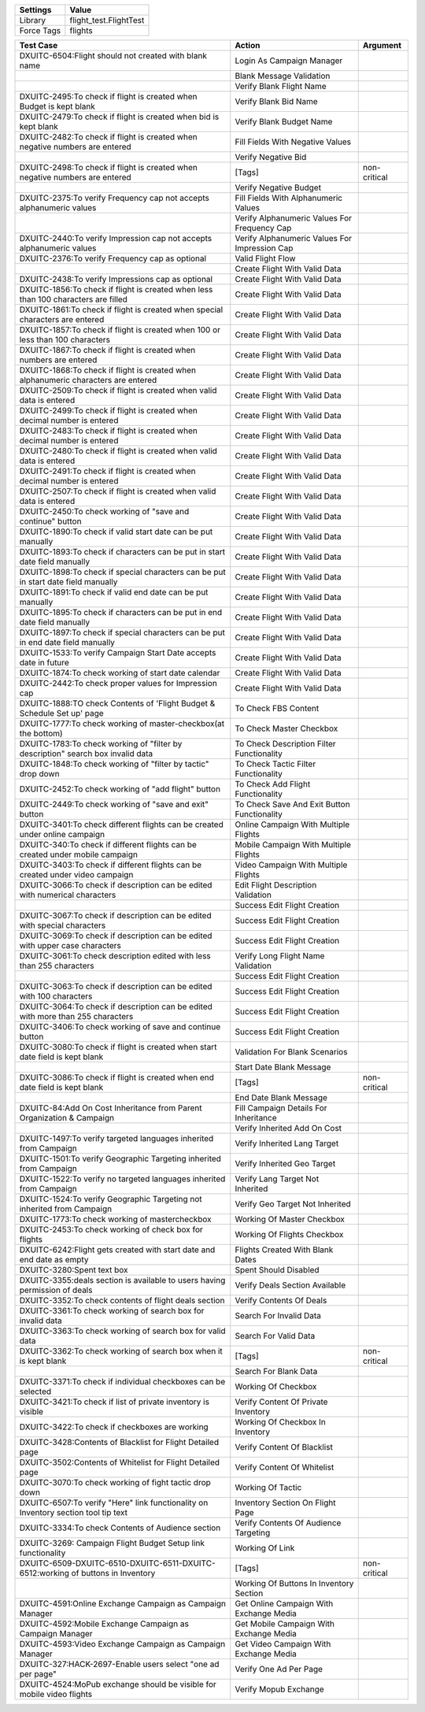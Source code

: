 ================= ========================
Settings           Value
================= ========================
Library            flight_test.FlightTest
Force Tags         flights
================= ========================


===================================================================================== =================================================== ==========================
 Test Case                                                                             Action                                              Argument
===================================================================================== =================================================== ==========================
DXUITC-6504:Flight should not created with blank name                                   Login As Campaign Manager
\                                                                                       Blank Message Validation
\                                                                                       Verify Blank Flight Name
DXUITC-2495:To check if flight is created when Budget is kept blank                     Verify Blank Bid Name
DXUITC-2479:To check if flight is created when bid is kept blank                        Verify Blank Budget Name
DXUITC-2482:To check if flight is created when negative numbers are entered             Fill Fields With Negative Values
\                                                                                       Verify Negative Bid
DXUITC-2498:To check if flight is created when negative numbers are entered             [Tags]                                             non-critical
\                                                                                       Verify Negative Budget
DXUITC-2375:To verify Frequency cap not accepts alphanumeric values                     Fill Fields With Alphanumeric Values
\                                                                                       Verify Alphanumeric Values For Frequency Cap
DXUITC-2440:To verify Impression cap not accepts alphanumeric values                    Verify Alphanumeric Values For Impression Cap
DXUITC-2376:To verify Frequency cap as optional                                         Valid Flight Flow
\                                                                                       Create Flight With Valid Data
DXUITC-2438:To verify Impressions cap as optional                                       Create Flight With Valid Data
DXUITC-1856:To check if flight is created when less than 100 characters are filled      Create Flight With Valid Data
DXUITC-1861:To check if flight is created when special characters are entered           Create Flight With Valid Data
DXUITC-1857:To check if flight is created when 100 or less than 100 characters          Create Flight With Valid Data
DXUITC-1867:To check if flight is created when numbers are entered                      Create Flight With Valid Data
DXUITC-1868:To check if flight is created when alphanumeric characters are entered      Create Flight With Valid Data
DXUITC-2509:To check if flight is created when valid data is entered                    Create Flight With Valid Data
DXUITC-2499:To check if flight is created when decimal number is entered                Create Flight With Valid Data
DXUITC-2483:To check if flight is created when decimal number is entered                Create Flight With Valid Data
DXUITC-2480:To check if flight is created when valid data is entered                    Create Flight With Valid Data
DXUITC-2491:To check if flight is created when decimal number is entered                Create Flight With Valid Data
DXUITC-2507:To check if flight is created when valid data is entered                    Create Flight With Valid Data
DXUITC-2450:To check working of "save and continue" button                              Create Flight With Valid Data
DXUITC-1890:To check if valid start date can be put manually                            Create Flight With Valid Data
DXUITC-1893:To check if characters can be put in start date field manually              Create Flight With Valid Data
DXUITC-1898:To check if special characters can be put in start date field manually      Create Flight With Valid Data
DXUITC-1891:To check if valid end date can be put manually                              Create Flight With Valid Data
DXUITC-1895:To check if characters can be put in end date field manually                Create Flight With Valid Data
DXUITC-1897:To check if special characters can be put in end date field manually        Create Flight With Valid Data
DXUITC-1533:To verify Campaign Start Date accepts date in future                        Create Flight With Valid Data
DXUITC-1874:To check working of start date calendar                                     Create Flight With Valid Data
DXUITC-2442:To check proper values for Impression cap                                   Create Flight With Valid Data
DXUITC-1888:TO check Contents of 'Flight Budget & Schedule Set up' page                 To Check FBS Content
DXUITC-1777:To check working of master-checkbox(at the bottom)                          To Check Master Checkbox
DXUITC-1783:To check working of "filter by description" search box invalid data         To Check Description Filter Functionality
DXUITC-1848:To check working of "filter by tactic" drop down                            To Check Tactic Filter Functionality
DXUITC-2452:To check working of "add flight" button                                     To Check Add Flight Functionality
DXUITC-2449:To check working of "save and exit" button                                  To Check Save And Exit Button Functionality
DXUITC-3401:To check different flights can be created under online campaign             Online Campaign With Multiple Flights
DXUITC-340:To check if different flights can be created under mobile campaign           Mobile Campaign With Multiple Flights
DXUITC-3403:To check if different flights can be created under video campaign           Video Campaign With Multiple Flights
DXUITC-3066:To check if description can be edited with numerical characters             Edit Flight Description Validation
\                                                                                       Success Edit Flight Creation
DXUITC-3067:To check if description can be edited with special characters               Success Edit Flight Creation
DXUITC-3069:To check if description can be edited with upper case characters            Success Edit Flight Creation
DXUITC-3061:To check description edited with less than 255 characters                   Verify Long Flight Name Validation
\                                                                                       Success Edit Flight Creation
DXUITC-3063:To check if description can be edited with 100 characters                   Success Edit Flight Creation
DXUITC-3064:To check if description can be edited with more than 255 characters         Success Edit Flight Creation
DXUITC-3406:To check working of save and continue button                                Success Edit Flight Creation
DXUITC-3080:To check if flight is created when start date field is kept blank           Validation For Blank Scenarios
\                                                                                       Start Date Blank Message
DXUITC-3086:To check if flight is created when end date field is kept blank             [Tags]                                             non-critical
\                                                                                       End Date Blank Message
DXUITC-84:Add On Cost Inheritance from Parent Organization & Campaign                   Fill Campaign Details For Inheritance
\                                                                                       Verify Inherited Add On Cost
DXUITC-1497:To verify targeted languages inherited from Campaign                        Verify Inherited Lang Target
DXUITC-1501:To verify Geographic Targeting inherited from Campaign                      Verify Inherited Geo Target
DXUITC-1522:To verify no targeted languages inherited from Campaign                     Verify Lang Target Not Inherited
DXUITC-1524:To verify Geographic Targeting not inherited from Campaign                  Verify Geo Target Not Inherited
DXUITC-1773:To check working of mastercheckbox                                          Working Of Master Checkbox
DXUITC-2453:To check working of check box for flights                                   Working Of Flights Checkbox
DXUITC-6242:Flight gets created with start date and end date as empty                   Flights Created With Blank Dates
DXUITC-3280:Spent text box                                                              Spent Should Disabled
DXUITC-3355:deals section is available to users having permission of deals              Verify Deals Section Available
DXUITC-3352:To check contents of flight deals section                                   Verify Contents Of Deals
DXUITC-3361:To check working of search box for invalid data                             Search For Invalid Data
DXUITC-3363:To check working of search box for valid data                               Search For Valid Data
DXUITC-3362:To check working of search box when it is kept blank                        [Tags]                                             non-critical
\                                                                                       Search For Blank Data
DXUITC-3371:To check if individual checkboxes can be selected                           Working Of Checkbox
DXUITC-3421:To check if list of private inventory is visible                            Verify Content Of Private Inventory
DXUITC-3422:To check if checkboxes are working                                          Working Of Checkbox In Inventory
DXUITC-3428:Contents of Blacklist for Flight Detailed page                              Verify Content Of Blacklist
DXUITC-3502:Contents of Whitelist for Flight Detailed page                              Verify Content Of Whitelist
DXUITC-3070:To check working of fight tactic drop down                                  Working Of Tactic
DXUITC-6507:To verify "Here" link functionality on Inventory section tool tip text      Inventory Section On Flight Page
DXUITC-3334:To check Contents of Audience section                                       Verify Contents Of Audience Targeting
DXUITC-3269: Campaign Flight Budget Setup link functionality                            Working Of Link
DXUITC-6509-DXUITC-6510-DXUITC-6511-DXUITC-6512:working of buttons in Inventory         [Tags]                                             non-critical
\                                                                                       Working Of Buttons In Inventory Section
DXUITC-4591:Online Exchange Campaign as Campaign Manager                                Get Online Campaign With Exchange Media
DXUITC-4592:Mobile Exchange Campaign as Campaign Manager                                Get Mobile Campaign With Exchange Media
DXUITC-4593:Video Exchange Campaign as Campaign Manager                                 Get Video Campaign With Exchange Media
DXUITC-327:HACK-2697-Enable users select "one ad per page"                              Verify One Ad Per Page
DXUITC-4524:MoPub exchange should be visible for mobile video flights                   Verify Mopub Exchange
===================================================================================== =================================================== ==========================
